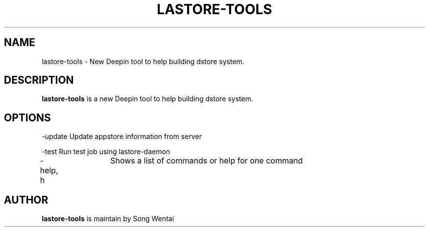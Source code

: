 .\"                                      Hey, EMACS: -*- nroff -*-
.\" (C) Copyright 2010-2021, Deepin Technology Co., Ltd.
.\"
.TH "LASTORE-TOOLS "1" "2021-03-29" "lastore-tools manpage"
.\" Please adjust this date whenever revising the manpage.
.\"
.\" Some roff macros, for reference:
.\" .nh        disable hyphenation
.\" .hy        enable hyphenation
.\" .ad l      left justify
.\" .ad b      justify to both left and right margins
.\" .nf        disable filling
.\" .fi        enable filling
.\" .br        insert line break
.\" .sp <n>    insert n+1 empty lines
.\" for manpage-specific macros, see man(7)
.SH NAME
lastore-tools \- New Deepin tool to help building dstore system.

.SH DESCRIPTION
.PP
.B lastore-tools
is a new Deepin tool to help building dstore system.
.SH OPTIONS
.PP
-update   Update appstore information from server
.PP
-test   Run test job using lastore-daemon
.PP
-help, h	Shows a list of commands or help for one command
.SH AUTHOR
.PP
.B lastore-tools
is maintain by Song Wentai
.PP
This manual page was written by
.MT lichangze@\:uniontech.com
Li Changze
